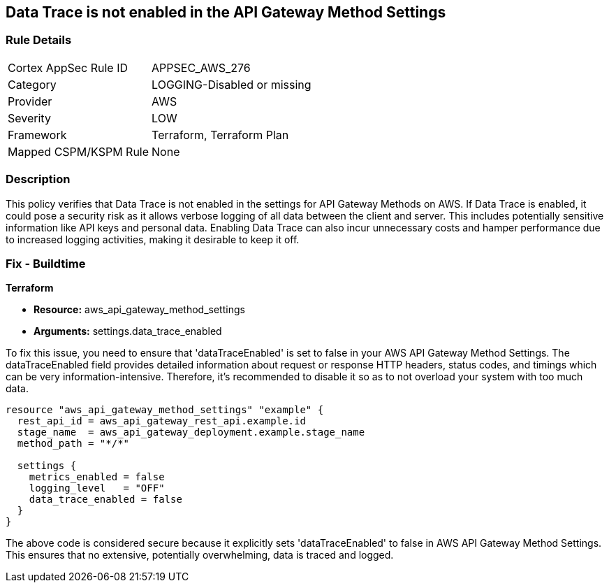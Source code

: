 
== Data Trace is not enabled in the API Gateway Method Settings

=== Rule Details

[cols="1,3"]
|===
|Cortex AppSec Rule ID |APPSEC_AWS_276
|Category |LOGGING-Disabled or missing
|Provider |AWS
|Severity |LOW
|Framework |Terraform, Terraform Plan
|Mapped CSPM/KSPM Rule |None
|===


=== Description

This policy verifies that Data Trace is not enabled in the settings for API Gateway Methods on AWS. If Data Trace is enabled, it could pose a security risk as it allows verbose logging of all data between the client and server. This includes potentially sensitive information like API keys and personal data. Enabling Data Trace can also incur unnecessary costs and hamper performance due to increased logging activities, making it desirable to keep it off.

=== Fix - Buildtime

*Terraform*

* *Resource:* aws_api_gateway_method_settings
* *Arguments:* settings.data_trace_enabled

To fix this issue, you need to ensure that 'dataTraceEnabled' is set to false in your AWS API Gateway Method Settings. The dataTraceEnabled field provides detailed information about request or response HTTP headers, status codes, and timings which can be very information-intensive. Therefore, it's recommended to disable it so as to not overload your system with too much data.

[source,go]
----
resource "aws_api_gateway_method_settings" "example" {
  rest_api_id = aws_api_gateway_rest_api.example.id
  stage_name  = aws_api_gateway_deployment.example.stage_name
  method_path = "*/*"
  
  settings {
    metrics_enabled = false
    logging_level   = "OFF"
    data_trace_enabled = false
  }
}
----

The above code is considered secure because it explicitly sets 'dataTraceEnabled' to false in AWS API Gateway Method Settings. This ensures that no extensive, potentially overwhelming, data is traced and logged.

